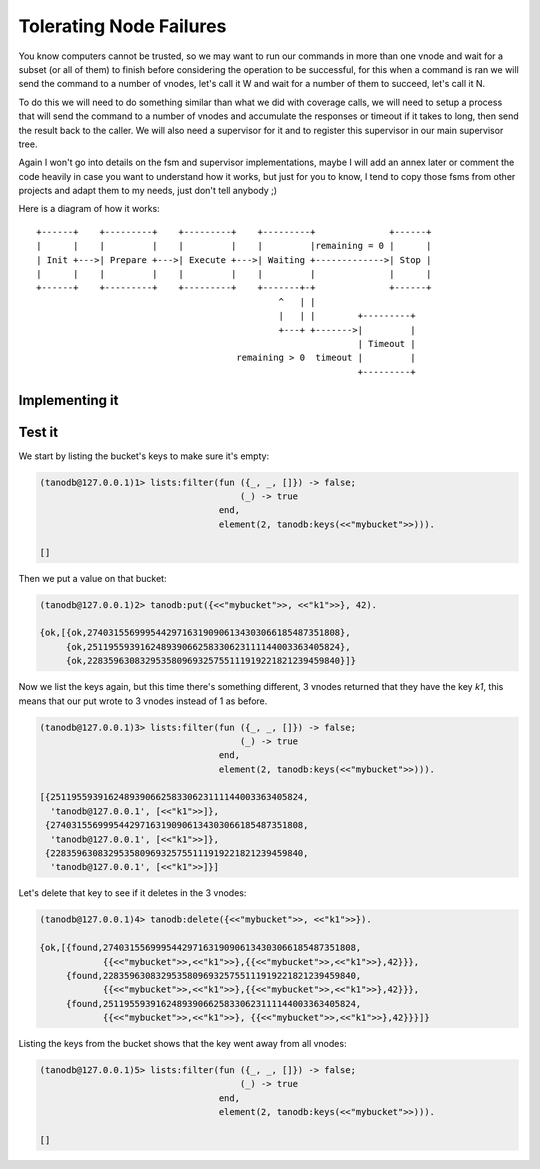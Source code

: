 Tolerating Node Failures
========================

You know computers cannot be trusted, so we may want to run our commands in
more than one vnode and wait for a subset (or all of them) to finish before
considering the operation to be successful, for this when a command is ran we
will send the command to a number of vnodes, let's call it W and wait for a
number of them to succeed, let's call it N.

To do this we will need to do something similar than what we did with coverage
calls, we will need to setup a process that will send the command to a number
of vnodes and accumulate the responses or timeout if it takes to long, then
send the result back to the caller. We will also need a supervisor for it and
to register this supervisor in our main supervisor tree.

Again I won't go into details on the fsm and supervisor implementations, maybe
I will add an annex later or comment the code heavily in case you want to
understand how it works, but just for you to know, I tend to copy those fsms
from other projects and adapt them to my needs, just don't tell anybody ;)

Here is a diagram of how it works::

    +------+    +---------+    +---------+    +---------+              +------+
    |      |    |         |    |         |    |         |remaining = 0 |      |
    | Init +--->| Prepare +--->| Execute +--->| Waiting +------------->| Stop |
    |      |    |         |    |         |    |         |              |      |
    +------+    +---------+    +---------+    +-------+-+              +------+
                                                  ^   | |                    
                                                  |   | |        +---------+ 
                                                  +---+ +------->|         | 
                                                                 | Timeout | 
                                          remaining > 0  timeout |         | 
                                                                 +---------+ 

Implementing it
...............

Test it
.......

We start by listing the bucket's keys to make sure it's empty:

.. code-block:: erlang

    (tanodb@127.0.0.1)1> lists:filter(fun ({_, _, []}) -> false;
                                          (_) -> true
                                      end,
                                      element(2, tanodb:keys(<<"mybucket">>))).

    []

Then we put a value on that bucket:

.. code-block:: erlang

    (tanodb@127.0.0.1)2> tanodb:put({<<"mybucket">>, <<"k1">>}, 42).

    {ok,[{ok,274031556999544297163190906134303066185487351808},
         {ok,251195593916248939066258330623111144003363405824},
         {ok,228359630832953580969325755111919221821239459840}]}

Now we list the keys again, but this time there's something different, 3
vnodes returned that they have the key `k1`, this means that our put wrote
to 3 vnodes instead of 1 as before.

.. code-block:: erlang

    (tanodb@127.0.0.1)3> lists:filter(fun ({_, _, []}) -> false;
                                          (_) -> true
                                      end,
                                      element(2, tanodb:keys(<<"mybucket">>))).

    [{251195593916248939066258330623111144003363405824,
      'tanodb@127.0.0.1', [<<"k1">>]},
     {274031556999544297163190906134303066185487351808,
      'tanodb@127.0.0.1', [<<"k1">>]},
     {228359630832953580969325755111919221821239459840,
      'tanodb@127.0.0.1', [<<"k1">>]}]

Let's delete that key to see if it deletes in the 3 vnodes:

.. code-block:: erlang

    (tanodb@127.0.0.1)4> tanodb:delete({<<"mybucket">>, <<"k1">>}).

    {ok,[{found,274031556999544297163190906134303066185487351808,
                {{<<"mybucket">>,<<"k1">>},{{<<"mybucket">>,<<"k1">>},42}}},
         {found,228359630832953580969325755111919221821239459840,
                {{<<"mybucket">>,<<"k1">>},{{<<"mybucket">>,<<"k1">>},42}}},
         {found,251195593916248939066258330623111144003363405824,
                {{<<"mybucket">>,<<"k1">>}, {{<<"mybucket">>,<<"k1">>},42}}}]}

Listing the keys from the bucket shows that the key went away from all vnodes:

.. code-block:: erlang

    (tanodb@127.0.0.1)5> lists:filter(fun ({_, _, []}) -> false;
                                          (_) -> true
                                      end,
                                      element(2, tanodb:keys(<<"mybucket">>))).

    []
